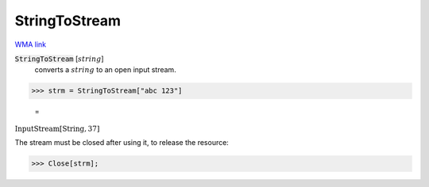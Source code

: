 StringToStream
==============

`WMA link <https://reference.wolfram.com/language/ref/StringToStream.html>`_


:code:`StringToStream` [:math:`string`]
    converts a :math:`string` to an open input stream.





>>> strm = StringToStream["abc 123"]

    =
:math:`\text{InputStream}\left[\text{String},37\right]`



The stream must be closed after using it, to release the resource:

>>> Close[strm];


